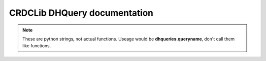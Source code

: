 CRDCLib DHQuery documentation
====================================

.. note:: These are python strings, not actual functions. Useage would be **dhqueries.queryname**, don't call them like functions.

.. function:: create_batch_query

    A mutation that creates a new batch for submission.

    :param submissionID:  The submission ID the batch will be created for.
    :param type:  The type of submission
    :param file: A Data Hub FileInput object
    :rtype: | _id
      | files
      |  fileName
      |  signedURL

.. function:: list_sub_query

    A query that lists all of the submisisons the account can access

    :param status: Allowed values are: All \| New \| In Progress \| Submitted \| Released \|Completed \| Archived \| Canceled \| Rejected \| Withdrawn \| Deleted
    :rtype: | _id
      | name
      | submitterID
      | submitterName
      | studyAbbreviation
      | studyID
      | dbGaPID
      | createdAt
      | updatedAt
      | metadataValidationStatus
      | fileValidationStatus
      | status

.. function:: create_submission_query
    
    Creates a new submission

    :param studyID:  This is the assigned Study ID that can be obtained from the **_id** field in the *getMyUser* query
    :param dbGaPID: Obtained when registering the study at dbGaP.  This is required for all controlled access studies
    :param dataCommons: This is the CRDC Data Commons the submissions will be deposited into
    :param name: This can be anything that allows you to identify this specific submission
    :param intention: Can be *New/Update* if you are adding information to the submission or  *Delete* if you are removing information from an earlier, completed submission
    :param dataType: Can be either *Metadata and Data Files* or *Metadata Only*.  Which one is selected depends on whether or not data files will be included in the submission
    :rtype: | _id
      | studyID
      | dbGaPID
      | dataCommons
      | name
      | intention
      | dataType
      | status

.. function::  org_query

    Returns information about the organization

.. function:: qc_check_query

    Returns detailed validation results

    :param id: The submission ID to be queried
    :param severities: The severity of the validation results. Can be All \| Error \| Warnings
    :param first: The number of records to be returned.  If first is set to -1, the API will return all results.
    :param offset: The number of records to be skipped when returning results.
    :rtype: | total
      | results
      |   submissionID
      |   severity
      |   type
      |   errors
      |     title
      |     description
      |   warnings
      |     title
      |     description

.. function:: submission_stats_query

  Returns an overview of a high-level overview of the nodes that have been populated along with how many nodes have warnings and errors.  The goal of this query it so get some orientation before digging into the actual contents of any given node.

    :param _id:  The submission ID to report
    :rtype: | stats
      | nodeName
      | total
      | new
      | passed
      | warning
      | error

.. function:: submission_nodes_query

  Sometimes it can be useful to see what data have been submitted and this can be done with the **getSubmissionNodes** query.  This query will pull back all of the information added to each node in the submission.  This can allow submitters to double check that the data they're submitting is being processed properly and to spot any errors that may have gotten past validation.

  :param submissionID: The submission ID to use
  :param nodeType: The name of the node to query (file, sample, etc.)
  :param status: Allowed values are: All \| New \| In Progress \| Submitted \| Released \|Completed \| Archived \| Canceled \| Rejected \| Withdrawn \| Deleted
  :param first: The number of records to be returned.  If first is set to -1, the API will return all results.
  :param offset: The number of records to be skipped when returning results.
  :param orderBy: The field to order with the sortDirection
  :param sortDirection: Ascending/descending sort
  :rtype: |  total
    | IDPropName
    | properties
    | nodes 
    |     nodeID
    |     nodeType
    |     status
    |     props


.. function:: delete_datarecords_query

  If there are individual records in your submission that need to be removed from the submission, the **deleteDataRecords** mutation will remove them from your submission.  This query will take one or more nodeIDs (obtained from the **getSubmissionNodes** query) and remove them from the submission records.
  *Note*: To delete uploaded data files, set the **nodeType** field to 'data file'.  This will remove uploaded files from the S3 bucket.

  :param submissionID: The submission ID where the deletion should happen
  :param nodeType: The name of the node where the deletion will happen (file, sample, etc.)
  :param nodeIDs: A list of the specific node IDs to be deleted (can bo obtained from the submission_nodes_query)
  :rtype: | success
    | message
  
.. function:: study_query

  This returns information on the user's status and the studies they have access to.

  :param None:  This query takes no parameters
  :rtype: | userStatus
    | studies 
    |   _id
    |  controlledAccess
    |  createdAt
    |  dbGaPID
    |  studyName
    |  studyAbbreviation
